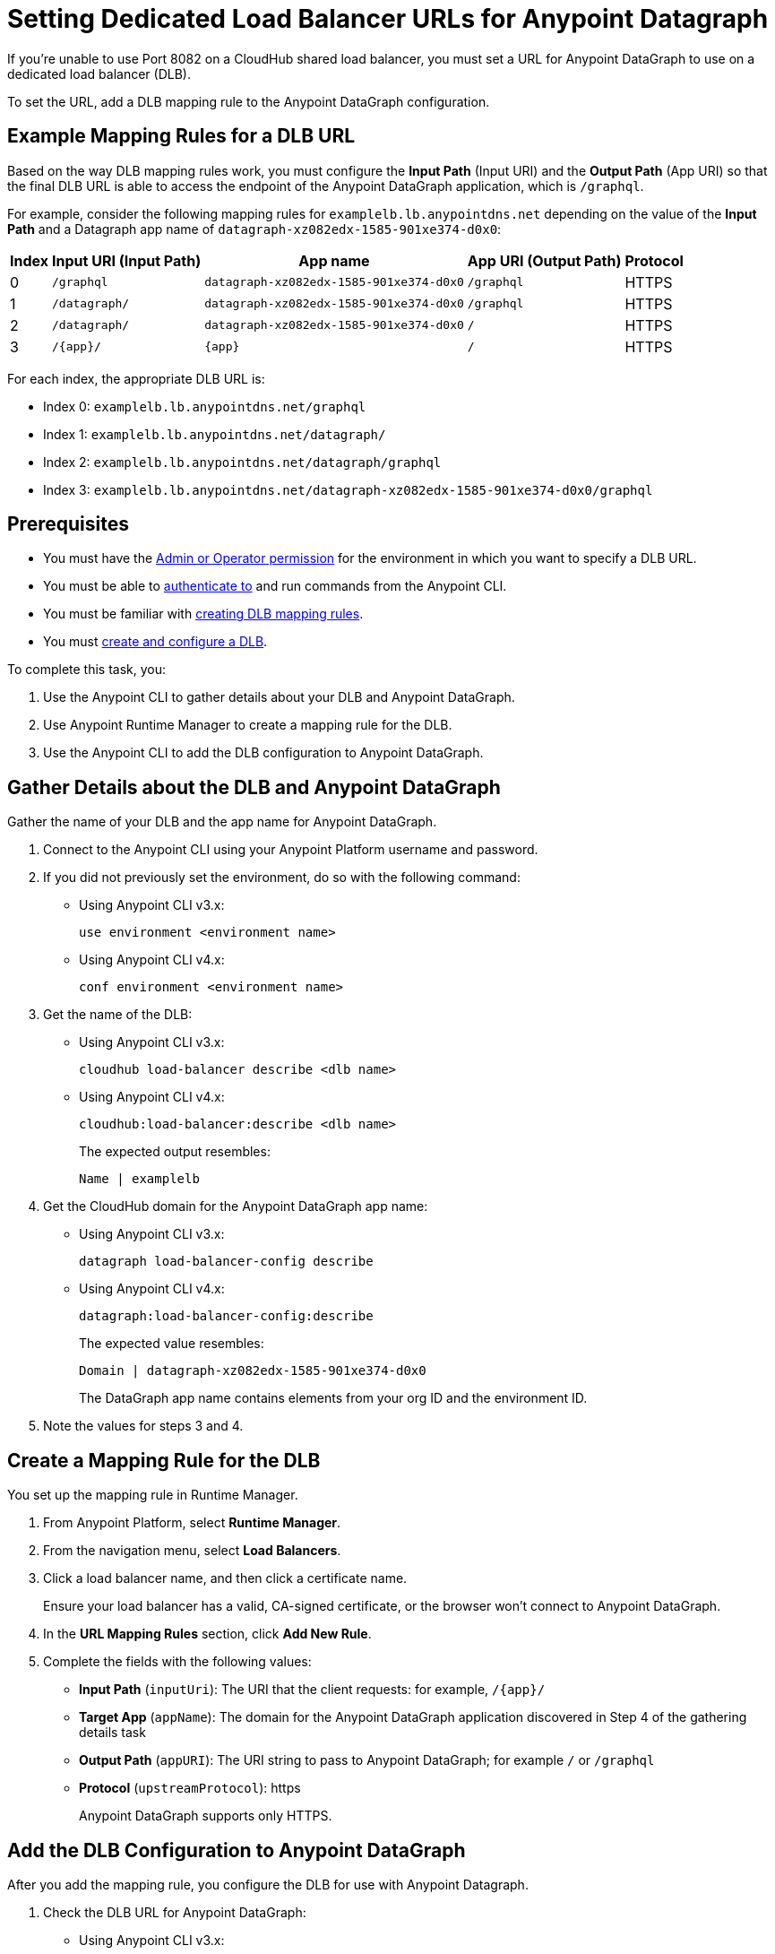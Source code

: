 = Setting Dedicated Load Balancer URLs for Anypoint Datagraph

If you’re unable to use Port 8082 on a CloudHub shared load balancer, you must set a URL for Anypoint DataGraph to use on a dedicated load balancer (DLB).

To set the URL, add a DLB mapping rule to the Anypoint DataGraph configuration.

== Example Mapping Rules for a DLB URL

Based on the way DLB mapping rules work, you must configure the *Input Path* (Input URI) and the *Output Path* (App URI) so that the final DLB URL is able to access the endpoint of the Anypoint DataGraph application, which is `/graphql`.  

For example, consider the following mapping rules for `examplelb.lb.anypointdns.net` depending on the value of the *Input Path* and a Datagraph app name of `datagraph-xz082edx-1585-901xe374-d0x0`: 

[%header%autowidth.spread]
|===
|Index |Input URI (Input Path) |App name |App URI (Output Path) | Protocol
|0 |`/graphql` |`datagraph-xz082edx-1585-901xe374-d0x0` |`/graphql` |HTTPS
|1 |`/datagraph/` |`datagraph-xz082edx-1585-901xe374-d0x0` |`/graphql` |HTTPS
|2 |`/datagraph/` |`datagraph-xz082edx-1585-901xe374-d0x0` |`/` |HTTPS
|3 |`/{app}/` |`{app}` | `/` |HTTPS
|===

For each index, the appropriate DLB URL is:

* Index 0: `examplelb.lb.anypointdns.net/graphql`
* Index 1: `examplelb.lb.anypointdns.net/datagraph/`
* Index 2: `examplelb.lb.anypointdns.net/datagraph/graphql`
* Index 3: `examplelb.lb.anypointdns.net/datagraph-xz082edx-1585-901xe374-d0x0/graphql`

== Prerequisites

* You must have the xref:permissions.adoc[Admin or Operator permission] for the environment in which you want to specify a DLB URL.
* You must be able to xref:anypoint-cli::index.adoc#authentication[authenticate to] and run commands from the Anypoint CLI.
* You must be familiar with xref:runtime-manager::lb-mapping-rules.adoc[creating DLB mapping rules].
* You must xref:runtime-manager::cloudhub-dedicated-load-balancer.adoc#create-and-configure-a-dedicated-load-balancer[create and configure a DLB].

To complete this task, you:

. Use the Anypoint CLI to gather details about your DLB and Anypoint DataGraph.
. Use Anypoint Runtime Manager to create a mapping rule for the DLB.
. Use the Anypoint CLI to add the DLB configuration to Anypoint DataGraph.

== Gather Details about the DLB and Anypoint DataGraph

Gather the name of your DLB and the app name for Anypoint DataGraph.

. Connect to the Anypoint CLI using your Anypoint Platform username and password.
. If you did not previously set the environment, do so with the following command:
+
* Using Anypoint CLI v3.x:
+
`use environment <environment name>`
+
* Using Anypoint CLI v4.x:
+
`conf environment <environment name>`
. Get the name of the DLB:
+
* Using Anypoint CLI v3.x:
+
`cloudhub load-balancer describe <dlb name>`
+
* Using Anypoint CLI v4.x:
+
`cloudhub:load-balancer:describe <dlb name>`
+
The expected output resembles:
+
`Name | examplelb`
+
. Get the CloudHub domain for the Anypoint DataGraph app name:
+
* Using Anypoint CLI v3.x:
+
`datagraph load-balancer-config describe`
+
* Using Anypoint CLI v4.x:
+
`datagraph:load-balancer-config:describe`
+
The expected value resembles:
+
`Domain |  datagraph-xz082edx-1585-901xe374-d0x0`
+
The DataGraph app name contains elements from your org ID and the environment ID.
. Note the values for steps 3 and 4.

== Create a Mapping Rule for the DLB

You set up the mapping rule in Runtime Manager.

. From Anypoint Platform, select *Runtime Manager*.
. From the navigation menu, select *Load Balancers*.
. Click a load balancer name, and then click a certificate name.
+
Ensure your load balancer has a valid, CA-signed certificate, or the browser won't connect to Anypoint DataGraph. 
. In the *URL Mapping Rules* section, click *Add New Rule*.
. Complete the fields with the following values:
** *Input Path* (`inputUri`): The URI that the client requests: for example, `/{app}/`
** *Target App* (`appName`): The domain for the Anypoint DataGraph application discovered in Step 4 of the gathering details task
** *Output Path* (`appURI`): The URI string to pass to Anypoint DataGraph; for example  `/` or `/graphql`
** *Protocol* (`upstreamProtocol`): https
+
Anypoint DataGraph supports only HTTPS.

== Add the DLB Configuration to Anypoint DataGraph

After you add the mapping rule, you configure the DLB for use with Anypoint Datagraph.

. Check the DLB URL for Anypoint DataGraph:
+
* Using Anypoint CLI v3.x:
+
[source,copy]
--
datagraph load-balancer-config describe
--
+
* Using Anypoint CLI v4.x:
+
[source,copy]
--
datagraph:load-balancer-config:describe
--
By default, no value is returned for `dlbUrl` if you haven’t previously configured a DLB for that Anypoint DataGraph environment.

. Add the new DLB URL:
* Using Anypoint CLI v3.x:
+
[source,copy]
--
datagraph load-balancer-config add <url>
--
+
* Using Anypoint CLI v4.x:
+
[source,copy]
--
datagraph:load-balancer-config:add <url>
--
+
Replace `<url>` with a valid URL that includes the DLB name and DataGraph app name (gathered in Steps 3 and 4 of the gathering details task) and the mapping rule *Input Path*, for example:
+
* Using Anypoint CLI v3.x:
+
[source,copy]
--
datagraph load-balancer-config add examplelb.lb.anypointdns.net/datagraph/graphql
--
+
* Using Anypoint CLI v4.x:
+
[source,copy]
--
datagraph:load-balancer-config:add examplelb.lb.anypointdns.net/datagraph/graphql
--
+
Refer to xref:example-mapping-rules-for-a-dlb-url[Example Mapping Rules for a DLB URL] if needed.
 
. Validate that the value was updated:
* Using Anypoint CLI v3.x:
+
[source,copy]
--
datagraph load-balancer-config describe
--
+
* Using Anypoint CLI v4.x:
+
[source,copy]
--
datagraph:load-balancer-config:describe
--
+
The CLI returns details that include the application name for the Anypoint DataGraph load balancer and the full domain name for the DLB.

After you add this change, Anypoint DataGraph re-deploys, and you must wait for the status indicator to indicate that Anypoint DataGraph is up to date.

== Remove the DLB Configuration from Anypoint DataGraph

You can remove the DLB configuration using the following command:

* Using Anypoint CLI v3.x:
+
[source,copy]
--
datagraph load-balancer-config remove
--
* Using Anypoint CLI v4.x:
+
[source,copy]
--
datagraph:load-balancer-config:remove
--
When you remove the configuration, Anypoint DataGraph redeploys.

== Additional Resources

* xref:hosting-options.adoc[Anypoint DataGraph Hosting Options and Networking]
* xref:add-api-to-unified-schema.adoc[Add an API Schema to the Unified Schema]
* xref:datagraph-cli.adoc[DataGraph CLI]
